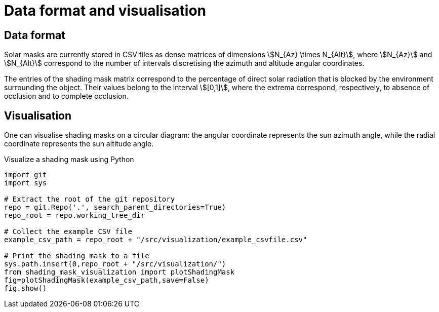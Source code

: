 = Data format and visualisation
:page-jupyter: true
:jupyter-language-name: python
:jupyter-language-version: 3.8
:page-plotly: true



== Data format

Solar masks are currently stored in CSV files as dense matrices of dimensions stem:[N_{Az} \times N_{Alt}], where stem:[N_{Az}] and stem:[N_{Alt}] correspond to the number of intervals discretising the azimuth and altitude angular coordinates.  

The entries of the shading mask matrix correspond to the percentage of direct solar radiation that is blocked by the environment surrounding the object. Their values belong to the interval stem:[[0,1\]], where the extrema correspond, respectively, to absence of occlusion and to complete occlusion.


== Visualisation

One can visualise shading masks on a circular diagram: the angular coordinate represents the sun azimuth angle, while the radial coordinate represents the sun altitude angle.

.Visualize a shading mask using Python
[%dynamic%raw,python]
----
import git
import sys

# Extract the root of the git repository
repo = git.Repo('.', search_parent_directories=True)
repo_root = repo.working_tree_dir

# Collect the example CSV file 
example_csv_path = repo_root + "/src/visualization/example_csvfile.csv"

# Print the shading mask to a file
sys.path.insert(0,repo_root + "/src/visualization/")
from shading_mask_visualization import plotShadingMask
fig=plotShadingMask(example_csv_path,save=False)
fig.show()
----